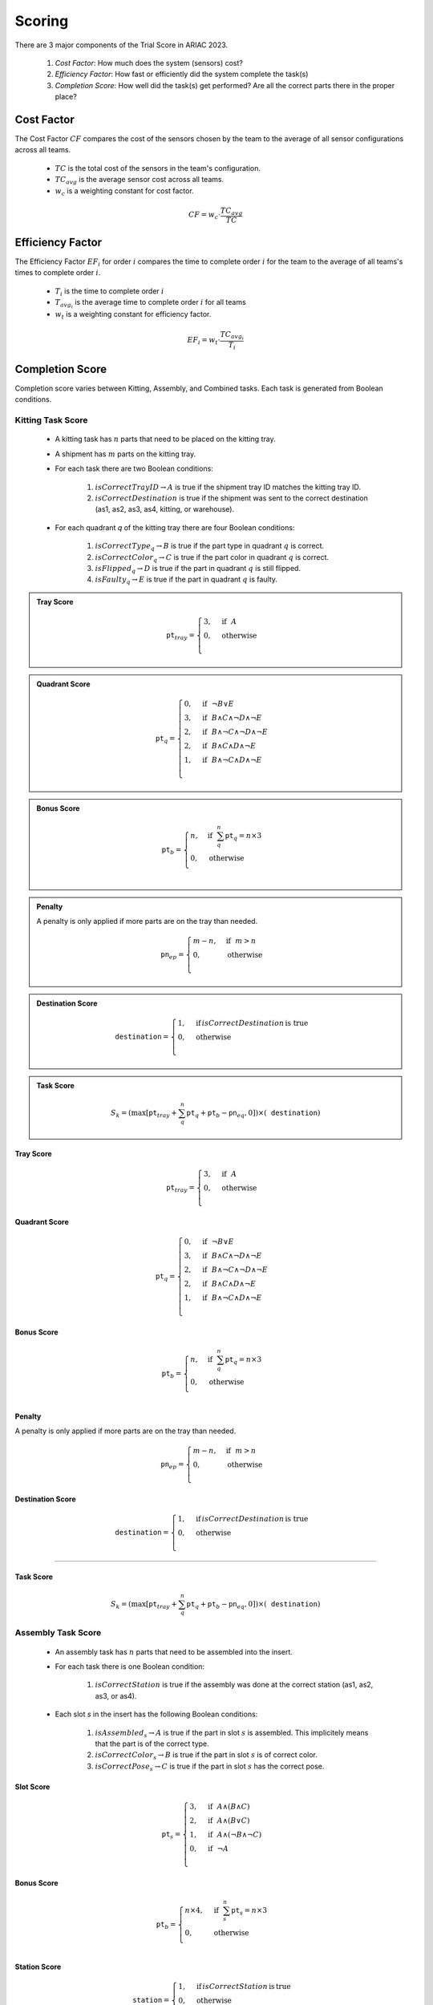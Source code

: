 ========
Scoring
========


There are 3 major components of the Trial Score in ARIAC 2023.

  1. `Cost Factor`: How much does the system (sensors) cost?
  2. `Efficiency Factor`: How fast or efficiently did the system complete the task(s)
  3. `Completion Score`: How well did the task(s) get performed? Are all the correct parts there in the proper place?

Cost Factor
-----------

The Cost Factor :math:`CF` compares the cost of the sensors chosen by the team to the average of all sensor configurations across all teams.

  * :math:`TC` is the total cost of the sensors in the team's configuration.
  * :math:`TC_{avg}` is the average sensor cost across all teams.
  * :math:`w_c` is a weighting constant for cost factor.

  .. math::

    CF = w_c \cdot \frac{TC_{avg}}{TC}


Efficiency Factor
-----------------

The Efficiency Factor :math:`EF_i` for order :math:`i` compares the time to complete order :math:`i` for the team to the average of all teams's times to complete order :math:`i`.

  * :math:`T_i` is the time to complete order :math:`i`
  * :math:`T_{avg_{i}}` is the average time to complete order :math:`i` for all teams
  * :math:`w_t` is a weighting constant for efficiency factor.


  .. math::

    EF_i = w_t \cdot \frac{TC_{avg_{i}}}{T_i}


Completion Score
-----------------

Completion score varies between Kitting, Assembly, and Combined tasks. Each task is generated from Boolean conditions.

Kitting Task Score
^^^^^^^^^^^^^^^^^^^

  * A kitting task has :math:`n` parts that need to be placed on the kitting tray.
  * A shipment has :math:`m` parts on the kitting tray.
  * For each task there are two Boolean conditions:
  
      1. :math:`isCorrectTrayID \rightarrow A` is true if the shipment tray ID matches the kitting tray ID.
      2. :math:`isCorrectDestination` is true if the shipment was sent to the correct destination (as1, as2, as3, as4, kitting, or warehouse).
  * For each quadrant `q` of the kitting tray there are four Boolean conditions:
  
      1. :math:`isCorrectType_{q} \rightarrow B` is true if the part type in quadrant :math:`q` is correct.
      2. :math:`isCorrectColor_{q} \rightarrow C` is true if the part color in quadrant :math:`q` is correct.
      3. :math:`isFlipped_{q} \rightarrow D` is true if the part in quadrant :math:`q` is still flipped.
      4. :math:`isFaulty_{q} \rightarrow E` is true if the part in quadrant :math:`q` is faulty.


.. admonition:: Tray Score

   .. math::

        \texttt{pt}_{tray} = \begin{cases}
        3, &\text{if} ~~ A \\
        0, &\text{otherwise}  \\
        \end{cases}
  
.. admonition:: Quadrant Score

   .. math::

        \texttt{pt}_q = \begin{cases}
        0, &\text{if} ~~ \lnot B \lor E \\
        3, &\text{if} ~~ B \land C \land \lnot D \land \lnot E\\
        2, &\text{if} ~~ B \land \lnot C \land \lnot D \land \lnot E\\
        2, &\text{if} ~~ B \land C \land  D \land \lnot E\\
        1, &\text{if} ~~ B \land \lnot C \land D \land \lnot E\\
        \end{cases}

.. admonition:: Bonus Score

   .. math::

        \texttt{pt}_b = \begin{cases}
        n, &\text{if} ~~ \sum_{q}^{n}{\texttt{pt}_q} = n\times 3 \\
        0, &\text{otherwise} \\
        \end{cases}
   
.. admonition:: Penalty

  A penalty is only applied if more parts are on the tray than needed.

   .. math::

        \texttt{pn}_{ep} = \begin{cases}
        m - n, &\text{if} ~~ m>n \\
        0, &\text{otherwise} \\
        \end{cases}

.. admonition:: Destination Score

   .. math::

        \texttt{destination} = \begin{cases}
        1, &\text{if}\, isCorrectDestination\, \text{is true} \\
        0, &\text{otherwise} \\
        \end{cases}

.. admonition:: Task Score
  :class: tip

   .. math::

        S_{k} = (\max{[\texttt{pt}_{tray} + \sum_{q}^{n}{\texttt{pt}_q} + \texttt{pt}_b - \texttt{pn}_{eq} , 0]}) \times (\texttt{destination})


Tray Score
,,,,,,,,,,


    .. math::
      
      \texttt{pt}_{tray} = \begin{cases}
      3, &\text{if} ~~ A \\
      0, &\text{otherwise}  \\
      \end{cases}

Quadrant Score
,,,,,,,,,,,,,,

  .. math::

    \texttt{pt}_q = \begin{cases}
    0, &\text{if} ~~ \lnot B \lor E \\
    3, &\text{if} ~~ B \land C \land \lnot D \land \lnot E\\
    2, &\text{if} ~~ B \land \lnot C \land \lnot D \land \lnot E\\
    2, &\text{if} ~~ B \land C \land  D \land \lnot E\\
    1, &\text{if} ~~ B \land \lnot C \land D \land \lnot E\\
    \end{cases}

Bonus Score
,,,,,,,,,,,

  .. math::

    \texttt{pt}_b = \begin{cases}
    n, &\text{if} ~~ \sum_{q}^{n}{\texttt{pt}_q} = n\times 3 \\
    0, &\text{otherwise} \\
    \end{cases}

Penalty
,,,,,,,,,,,,,

A penalty is only applied if more parts are on the tray than needed.

  .. math::

    \texttt{pn}_{ep} = \begin{cases}
    m - n, &\text{if} ~~ m>n \\
    0, &\text{otherwise} \\
    \end{cases}

Destination Score
,,,,,,,,,,,,,,,,,

  .. math::

    \texttt{destination} = \begin{cases}
    1, &\text{if}\, isCorrectDestination\, \text{is true} \\
    0, &\text{otherwise} \\
    \end{cases}


==================

Task Score
,,,,,,,,,,,
  
  .. math::

    S_{k} = (\max{[\texttt{pt}_{tray} + \sum_{q}^{n}{\texttt{pt}_q} + \texttt{pt}_b - \texttt{pn}_{eq} , 0]}) \times (\texttt{destination})


Assembly Task Score
^^^^^^^^^^^^^^^^^^^

  * An assembly task has :math:`n` parts that need to be assembled into the insert.
  * For each task there is one Boolean condition:

      1. :math:`isCorrectStation` is true if the assembly was done at the correct station (as1, as2, as3, or as4).
  * Each slot `s` in the insert has the following Boolean conditions:

      1. :math:`isAssembled_{s} \rightarrow A` is true if the part in slot :math:`s` is assembled. This implicitely means that the part is of the correct type.
      2. :math:`isCorrectColor_{s} \rightarrow B` is true if the part in slot :math:`s` is of correct color.
      3. :math:`isCorrectPose_{s} \rightarrow C` is true if the part in slot :math:`s` has the correct pose.


Slot Score
,,,,,,,,,,,,,,

  .. math::

    \texttt{pt}_s = \begin{cases}
    3, &\text{if} ~~ A \land (B \land C)\\
    2, &\text{if} ~~ A \land (B \lor C)\\
    1, &\text{if} ~~ A \land (\lnot B \land \lnot C)\\
    0, &\text{if} ~~ \lnot A \\
    \end{cases}

Bonus Score
,,,,,,,,,,,

  .. math::

    \texttt{pt}_b = \begin{cases}
    n \times 4, &\text{if} ~~ \sum_{s}^{n}{\texttt{pt}_{s}} = n\times 3 \\
    0, &\text{otherwise} \\
    \end{cases}

Station Score
,,,,,,,,,,,,,,

  .. math::

    \texttt{station} = \begin{cases}
    1, &\text{if}\, isCorrectStation\, \text{is}\, \text{true} \\
    0, &\text{otherwise} \\
    \end{cases}


==================

Task Score
,,,,,,,,,,,
  
  .. math::

    S_{a} = (\sum_{s}^{n}{\texttt{pt}_s} + \texttt{pt}_b) \times (\texttt{station})



Combined Task Score
^^^^^^^^^^^^^^^^^^^

  * A combined task has :math:`n` parts that need to be gathered from the environment and assembled to the insert.
  * For each task there is one Boolean condition:

      1. :math:`isCorrectStation` is true if the assembly was done at the correct station (as1, as2, as3, or as4).
  * Each slot `s` in the insert has the following Boolean conditions:
  
      1. :math:`isAssembled_{s} \rightarrow A` is true if the part in slot :math:`s` is assembled. This implicitely means that the part is of the correct type.
      2. :math:`isCorrectColor_{s} \rightarrow B` is true if the part in slot :math:`s` is of correct color.
      3. :math:`isCorrectPose_{s} \rightarrow C` is true if the part in slot :math:`s` has the correct pose.
      4. :math:`isFaulty_{s} \rightarrow D` is true if the part in slot :math:`s` is faulty. To prevent faulty parts from being used in assembly, it is highly recommended to place them on an AGV and use the quality control sensor to check their status.


Slot Score
,,,,,,,,,,,,,,

  .. math::

    \texttt{pt}_s = \begin{cases}
    0, &\text{if} ~~ \lnot A \lor D \\5, &\text{if} ~~ A \land (B \land C)\\
    4, &\text{if} ~~ A \land (B \lor C)\\
    3, &\text{if} ~~ A \land (\lnot B \land \lnot C)\\
    \end{cases}

Bonus Score
,,,,,,,,,,,

  .. math::

    \texttt{pt}_b = \begin{cases}
    n \times 4, &\text{if} ~~ \sum_{s}^{n}{\texttt{pt}_{s}} = n\times 5 \\
    0, &\text{otherwise} \\
    \end{cases}

Station Score
,,,,,,,,,,,,,,

  .. math::

    \texttt{station} = \begin{cases}
    1, &\text{if}\: isCorrectStation\: \text{is true} \\
    0, &\text{otherwise} \\
    \end{cases}


==================

Task Score
,,,,,,,,,,,
  
  .. math::

    S_{c} = (\sum_{s}^{n}{\texttt{pt}_s} + \texttt{pt}_b) \times (\texttt{station})

Trial Score
-----------------------

The trial score :math:`TrialScore` combines the completion scores present in that trial.

.. math::

    TrialScore = \sum_{i=0}^{n_k}{S_{k_i}} + \sum_{j=0}^{n_a}{S_{a_j}} + \sum_{k=0}^{n_c}{S_{c_k}}